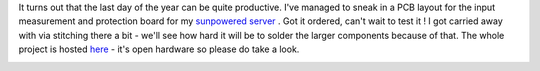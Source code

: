It turns out that the last day of the year can be quite productive. I've
managed to sneak in a PCB layout for the input measurement and
protection board for my `sunpowered
server <https://blog.cyplo.net/2015/05/02/grafana-influx/>`__ . Got it
ordered, can't wait to test it ! I got carried away with via stitching
there a bit - we'll see how hard it will be to solder the larger
components because of that. The whole project is hosted
`here <https://lab.cyplo.net/cyplo/sunpowered/tree/master>`__ - it's
open hardware so please do take a look. 

|image0| |image1| |image2|

.. |image0| image::  /wp-content/uploads/2015/12/angled-150x150.png
   :target: /wp-content/uploads/2015/12/angled.png
.. |image1| image:: /wp-content/uploads/2015/12/bottom-150x150.png
   :target: /wp-content/uploads/2015/12/bottom.png
.. |image2| image:: /wp-content/uploads/2015/12/top-150x150.png
   :target: /wp-content/uploads/2015/12/top.png

